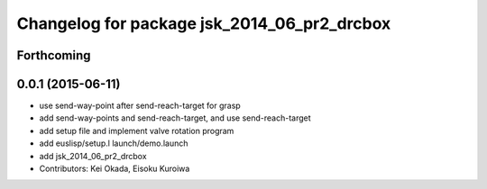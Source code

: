 ^^^^^^^^^^^^^^^^^^^^^^^^^^^^^^^^^^^^^^^^^^^^
Changelog for package jsk_2014_06_pr2_drcbox
^^^^^^^^^^^^^^^^^^^^^^^^^^^^^^^^^^^^^^^^^^^^

Forthcoming
-----------

0.0.1 (2015-06-11)
------------------
* use send-way-point after send-reach-target for grasp
* add send-way-points and send-reach-target, and use send-reach-target
* add setup file and implement valve rotation program
* add euslisp/setup.l launch/demo.launch
* add jsk_2014_06_pr2_drcbox
* Contributors: Kei Okada, Eisoku Kuroiwa
